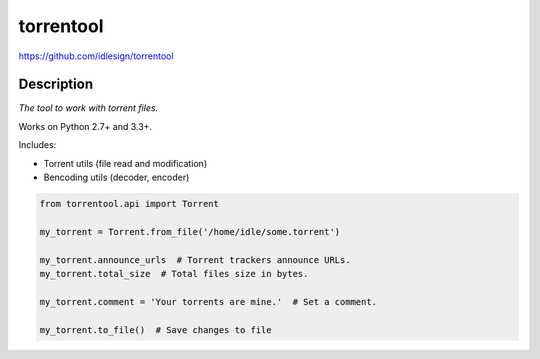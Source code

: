 torrentool
==========
https://github.com/idlesign/torrentool

.. image:: https://img.shields.io/pypi/v/torrentool.svg
    :target: https://pypi.python.org/pypi/torrentool

.. image:: https://img.shields.io/pypi/dm/torrentool.svg
    :target: https://pypi.python.org/pypi/torrentool

.. image:: https://img.shields.io/pypi/l/torrentool.svg
    :target: https://pypi.python.org/pypi/torrentool

.. image:: https://img.shields.io/coveralls/idlesign/torrentool/master.svg
    :target: https://coveralls.io/r/idlesign/torrentool

.. image:: https://landscape.io/github/idlesign/torrentool/master/landscape.svg?style=flat
   :target: https://landscape.io/github/idlesign/torrentool/master

.. image:: https://img.shields.io/travis/idlesign/torrentool/master.svg
    :target: https://travis-ci.org/idlesign/torrentool

.. image:: https://img.shields.io/codeclimate/github/idlesign/torrentool.svg
   :target: https://codeclimate.com/github/idlesign/torrentool


Description
-----------

*The tool to work with torrent files.*

Works on Python 2.7+ and 3.3+.

Includes:

* Torrent utils (file read and modification)
* Bencoding utils (decoder, encoder)


.. code-block:: python

    from torrentool.api import Torrent

    my_torrent = Torrent.from_file('/home/idle/some.torrent')

    my_torrent.announce_urls  # Torrent trackers announce URLs.
    my_torrent.total_size  # Total files size in bytes.

    my_torrent.comment = 'Your torrents are mine.'  # Set a comment.

    my_torrent.to_file()  # Save changes to file

